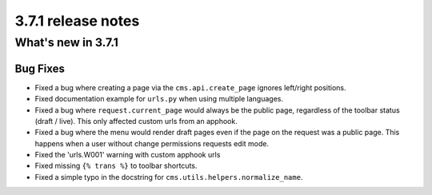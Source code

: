 .. _upgrade-to-3.7.1:

###################
3.7.1 release notes
###################

*******************
What's new in 3.7.1
*******************

Bug Fixes
=========

* Fixed a bug where creating a page via the ``cms.api.create_page`` ignores
  left/right positions.
* Fixed documentation example for ``urls.py`` when using multiple languages.
* Fixed a bug where ``request.current_page`` would always be the public page,
  regardless of the toolbar status (draft / live). This only affected custom
  urls from an apphook.
* Fixed a bug where the menu would render draft pages even if the page on
  the request was a public page. This happens when a user without change
  permissions requests edit mode.
* Fixed the 'urls.W001' warning with custom apphook urls
* Fixed missing ``{% trans %}`` to toolbar shortcuts.
* Fixed a simple typo in the docstring for ``cms.utils.helpers.normalize_name``.
